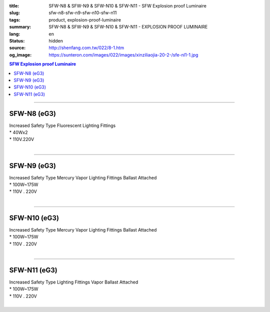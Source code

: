 :title: SFW-N8 & SFW-N9 & SFW-N10 & SFW-N11 - SFW Explosion proof Luminaire
:slug: sfw-n8-sfw-n9-sfw-n10-sfw-n11
:tags: product, explosion-proof-luminaire
:summary: SFW-N8 & SFW-N9 & SFW-N10 & SFW-N11 - EXPLOSION PROOF LUMINAIRE
:lang: en
:status: hidden
:source: http://shenfang.com.tw/022/8-1.htm
:og_image: https://sunteron.com/images/022/images/xinziliaojia-20-2-/sfe-nl1-1.jpg

.. contents:: SFW Explosion proof Luminaire

----

SFW-N8 (eG3)
++++++++++++

| Increased Safety Type Fluorescent Lighting Fittings
| * 40Wх2
| * 110V.220V
|

.. image:: {filename}/images/022/images/xinziliaojia/sfw-n8.jpg
   :name: http://shenfang.com.tw/022/images/新資料夾/SFW-N8.JPG
   :alt: product
   :class: img-fluid

.. image:: {filename}/images/022/images/xinziliaojia/sfw-n8-1.jpg
   :name: http://shenfang.com.tw/022/images/新資料夾/SFW-N8-1.JPG
   :alt: product
   :class: img-fluid

----

SFW-N9 (eG3)
++++++++++++

| Increased Safety Type Mercury Vapor Lighting Fittings Ballast Attached
| * 100W~175W
| * 110V . 220V
|

.. image:: {filename}/images/022/images/xinziliaojia/sfw-n9.jpg
   :name: http://shenfang.com.tw/022/images/新資料夾/SFW-N9.JPG
   :alt: product
   :class: img-fluid

.. image:: {filename}/images/022/images/xinziliaojia/sfw-n9-1.jpg
   :name: http://shenfang.com.tw/022/images/新資料夾/SFW-N9-1.JPG
   :alt: product
   :class: img-fluid

----

SFW-N10 (eG3)
+++++++++++++

| Increased Safety Type Mercury Vapor Lighting Fittings Ballast Attached
| * 100W~175W
| * 110V . 220V
|

.. image:: {filename}/images/022/images/xinziliaojia/sfw-n10.jpg
   :name: http://shenfang.com.tw/022/images/新資料夾/SFW-N10.JPG
   :alt: product
   :class: img-fluid

.. image:: {filename}/images/022/images/xinziliaojia/sfw-n10-1.jpg
   :name: http://shenfang.com.tw/022/images/新資料夾/SFW-N10-1.JPG
   :alt: product
   :class: img-fluid

----

SFW-N11 (eG3)
+++++++++++++

| Increased Safety Type Lighting Fittings Vapor Ballast Attached
| * 100W~175W
| * 110V . 220V
|

.. image:: {filename}/images/022/images/xinziliaojia/sfw-n11.jpg
   :name: http://shenfang.com.tw/022/images/新資料夾/SFW-N11.JPG
   :alt: product
   :class: img-fluid

.. image:: {filename}/images/022/images/xinziliaojia/sfw-n11-1.jpg
   :name: http://shenfang.com.tw/022/images/新資料夾/SFW-N11-1.JPG
   :alt: product
   :class: img-fluid
